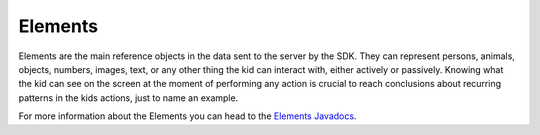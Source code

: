 .. _elements:

Elements
===============

Elements are the main reference objects in the data sent to the server by the SDK. They can represent persons,
animals, objects, numbers, images, text, or any other thing the kid can interact with, either actively or passively.
Knowing what the kid can see on the screen at the moment of performing any action is crucial to reach conclusions
about recurring patterns in the kids actions, just to name an example.

For more information about the Elements you can head to the `Elements Javadocs`_.


.. _Elements Javadocs: ../_static/javadocs/com/infantium/android/sdk/Element.html